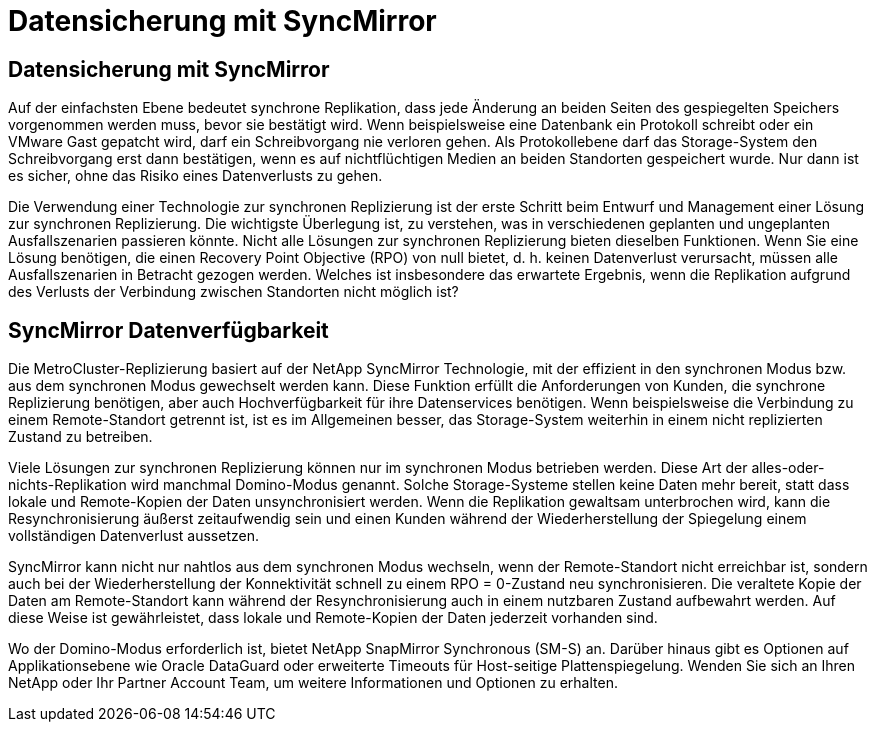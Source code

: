 = Datensicherung mit SyncMirror
:allow-uri-read: 




== Datensicherung mit SyncMirror

Auf der einfachsten Ebene bedeutet synchrone Replikation, dass jede Änderung an beiden Seiten des gespiegelten Speichers vorgenommen werden muss, bevor sie bestätigt wird. Wenn beispielsweise eine Datenbank ein Protokoll schreibt oder ein VMware Gast gepatcht wird, darf ein Schreibvorgang nie verloren gehen. Als Protokollebene darf das Storage-System den Schreibvorgang erst dann bestätigen, wenn es auf nichtflüchtigen Medien an beiden Standorten gespeichert wurde. Nur dann ist es sicher, ohne das Risiko eines Datenverlusts zu gehen.

Die Verwendung einer Technologie zur synchronen Replizierung ist der erste Schritt beim Entwurf und Management einer Lösung zur synchronen Replizierung. Die wichtigste Überlegung ist, zu verstehen, was in verschiedenen geplanten und ungeplanten Ausfallszenarien passieren könnte. Nicht alle Lösungen zur synchronen Replizierung bieten dieselben Funktionen. Wenn Sie eine Lösung benötigen, die einen Recovery Point Objective (RPO) von null bietet, d. h. keinen Datenverlust verursacht, müssen alle Ausfallszenarien in Betracht gezogen werden. Welches ist insbesondere das erwartete Ergebnis, wenn die Replikation aufgrund des Verlusts der Verbindung zwischen Standorten nicht möglich ist?



== SyncMirror Datenverfügbarkeit

Die MetroCluster-Replizierung basiert auf der NetApp SyncMirror Technologie, mit der effizient in den synchronen Modus bzw. aus dem synchronen Modus gewechselt werden kann. Diese Funktion erfüllt die Anforderungen von Kunden, die synchrone Replizierung benötigen, aber auch Hochverfügbarkeit für ihre Datenservices benötigen. Wenn beispielsweise die Verbindung zu einem Remote-Standort getrennt ist, ist es im Allgemeinen besser, das Storage-System weiterhin in einem nicht replizierten Zustand zu betreiben.

Viele Lösungen zur synchronen Replizierung können nur im synchronen Modus betrieben werden. Diese Art der alles-oder-nichts-Replikation wird manchmal Domino-Modus genannt. Solche Storage-Systeme stellen keine Daten mehr bereit, statt dass lokale und Remote-Kopien der Daten unsynchronisiert werden. Wenn die Replikation gewaltsam unterbrochen wird, kann die Resynchronisierung äußerst zeitaufwendig sein und einen Kunden während der Wiederherstellung der Spiegelung einem vollständigen Datenverlust aussetzen.

SyncMirror kann nicht nur nahtlos aus dem synchronen Modus wechseln, wenn der Remote-Standort nicht erreichbar ist, sondern auch bei der Wiederherstellung der Konnektivität schnell zu einem RPO = 0-Zustand neu synchronisieren. Die veraltete Kopie der Daten am Remote-Standort kann während der Resynchronisierung auch in einem nutzbaren Zustand aufbewahrt werden. Auf diese Weise ist gewährleistet, dass lokale und Remote-Kopien der Daten jederzeit vorhanden sind.

Wo der Domino-Modus erforderlich ist, bietet NetApp SnapMirror Synchronous (SM-S) an. Darüber hinaus gibt es Optionen auf Applikationsebene wie Oracle DataGuard oder erweiterte Timeouts für Host-seitige Plattenspiegelung. Wenden Sie sich an Ihren NetApp oder Ihr Partner Account Team, um weitere Informationen und Optionen zu erhalten.
